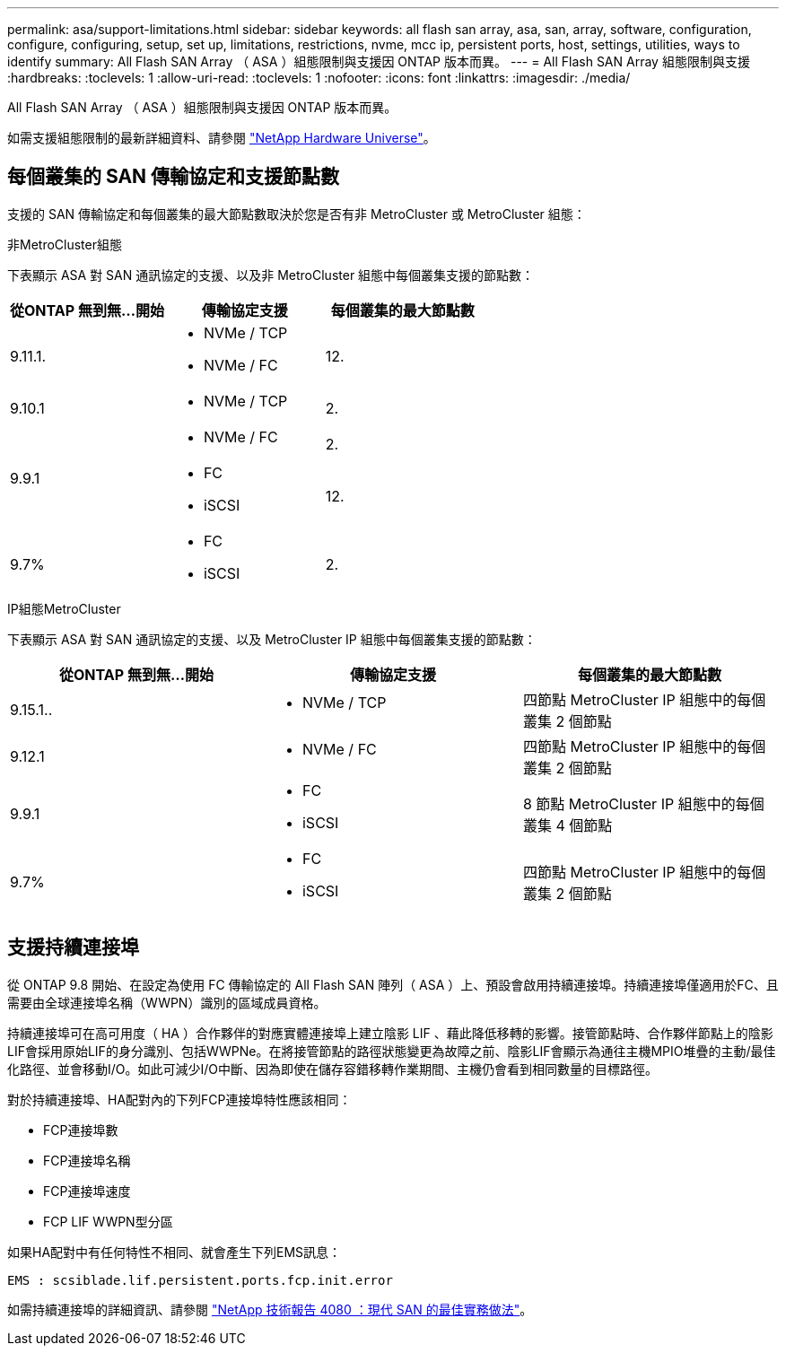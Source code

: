 ---
permalink: asa/support-limitations.html 
sidebar: sidebar 
keywords: all flash san array, asa, san, array, software, configuration, configure, configuring, setup, set up, limitations, restrictions, nvme, mcc ip, persistent ports, host, settings, utilities, ways to identify 
summary: All Flash SAN Array （ ASA ）組態限制與支援因 ONTAP 版本而異。 
---
= All Flash SAN Array 組態限制與支援
:hardbreaks:
:toclevels: 1
:allow-uri-read: 
:toclevels: 1
:nofooter: 
:icons: font
:linkattrs: 
:imagesdir: ./media/


[role="lead"]
All Flash SAN Array （ ASA ）組態限制與支援因 ONTAP 版本而異。

如需支援組態限制的最新詳細資料、請參閱 link:https://hwu.netapp.com/["NetApp Hardware Universe"^]。



== 每個叢集的 SAN 傳輸協定和支援節點數

支援的 SAN 傳輸協定和每個叢集的最大節點數取決於您是否有非 MetroCluster 或 MetroCluster 組態：

[role="tabbed-block"]
====
.非MetroCluster組態
--
下表顯示 ASA 對 SAN 通訊協定的支援、以及非 MetroCluster 組態中每個叢集支援的節點數：

[cols="3*"]
|===
| 從ONTAP 無到無...開始 | 傳輸協定支援 | 每個叢集的最大節點數 


| 9.11.1.  a| 
* NVMe / TCP
* NVMe / FC

 a| 
12.



| 9.10.1  a| 
* NVMe / TCP

 a| 
2.



.2+| 9.9.1  a| 
* NVMe / FC

 a| 
2.



 a| 
* FC
* iSCSI

 a| 
12.



| 9.7%  a| 
* FC
* iSCSI

 a| 
2.

|===
--
.IP組態MetroCluster
--
下表顯示 ASA 對 SAN 通訊協定的支援、以及 MetroCluster IP 組態中每個叢集支援的節點數：

[cols="3*"]
|===
| 從ONTAP 無到無...開始 | 傳輸協定支援 | 每個叢集的最大節點數 


| 9.15.1..  a| 
* NVMe / TCP

| 四節點 MetroCluster IP 組態中的每個叢集 2 個節點 


| 9.12.1  a| 
* NVMe / FC

 a| 
四節點 MetroCluster IP 組態中的每個叢集 2 個節點



| 9.9.1  a| 
* FC
* iSCSI

 a| 
8 節點 MetroCluster IP 組態中的每個叢集 4 個節點



| 9.7%  a| 
* FC
* iSCSI

 a| 
四節點 MetroCluster IP 組態中的每個叢集 2 個節點

|===
--
====


== 支援持續連接埠

從 ONTAP 9.8 開始、在設定為使用 FC 傳輸協定的 All Flash SAN 陣列（ ASA ）上、預設會啟用持續連接埠。持續連接埠僅適用於FC、且需要由全球連接埠名稱（WWPN）識別的區域成員資格。

持續連接埠可在高可用度（ HA ）合作夥伴的對應實體連接埠上建立陰影 LIF 、藉此降低移轉的影響。接管節點時、合作夥伴節點上的陰影LIF會採用原始LIF的身分識別、包括WWPNe。在將接管節點的路徑狀態變更為故障之前、陰影LIF會顯示為通往主機MPIO堆疊的主動/最佳化路徑、並會移動I/O。如此可減少I/O中斷、因為即使在儲存容錯移轉作業期間、主機仍會看到相同數量的目標路徑。

對於持續連接埠、HA配對內的下列FCP連接埠特性應該相同：

* FCP連接埠數
* FCP連接埠名稱
* FCP連接埠速度
* FCP LIF WWPN型分區


如果HA配對中有任何特性不相同、就會產生下列EMS訊息：

`EMS : scsiblade.lif.persistent.ports.fcp.init.error`

如需持續連接埠的詳細資訊、請參閱 link:http://www.netapp.com/us/media/tr-4080.pdf["NetApp 技術報告 4080 ：現代 SAN 的最佳實務做法"^]。
